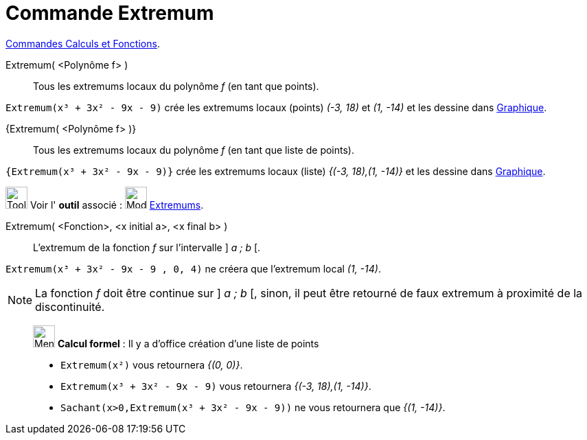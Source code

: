 = Commande Extremum
:page-en: commands/Extremum
ifdef::env-github[:imagesdir: /fr/modules/ROOT/assets/images]

xref:/commands/Commandes_Calculs_et_Fonctions.adoc[Commandes Calculs et Fonctions].

Extremum( <Polynôme f> )::
  Tous les extremums locaux du polynôme _f_ (en tant que points).

[EXAMPLE]
====

`++Extremum(x³ + 3x² - 9x - 9)++` crée les extremums locaux (points) _(-3, 18)_ et _(1, -14)_ et les dessine
dans xref:/Graphique.adoc[Graphique].

====

{Extremum( <Polynôme f> )}::
  Tous les extremums locaux du polynôme _f_ (en tant que liste de points).

[EXAMPLE]
====

`++{Extremum(x³ + 3x² - 9x - 9)}++` crée les extremums locaux (liste) _{(-3, 18),(1, -14)}_ et les dessine
dans xref:/Graphique.adoc[Graphique].

====

image:Tool_tool.png[Tool tool.png,width=32,height=32] Voir l' *outil* associé : image:32px-Mode_extremum.svg.png[Mode
extremum.svg,width=32,height=32] xref:/tools/Extremums.adoc[Extremums].

Extremum( <Fonction>, <x initial a>, <x final b> )::
  L'extremum de la fonction _f_ sur l'intervalle ] _a ; b_ [.

[EXAMPLE]
====

`++Extremum(x³ + 3x² - 9x - 9 , 0, 4)++` ne créera que l'extremum local _(1, -14)_.

====

[NOTE]
====

La fonction _f_ doit être continue sur ] _a ; b_ [, sinon, il peut être retourné de faux extremum à proximité
de la discontinuité.

====

____________________________________________________________

image:32px-Menu_view_cas.svg.png[Menu view cas.svg,width=32,height=32] *Calcul formel* : Il y a d'office création d'une
liste de points

[EXAMPLE]
====
* `++Extremum(x²)++` vous retournera _{(0, 0)}_.
 
* `++Extremum(x³ + 3x² - 9x - 9)++` vous retournera _{(-3, 18),(1, -14)}_.
* `++Sachant(x>0,Extremum(x³ + 3x² - 9x - 9))++` ne vous retournera que _{(1, -14)}_.
====
 
